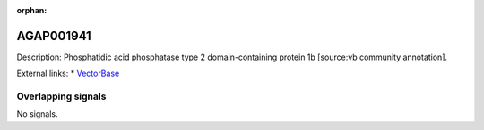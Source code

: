 :orphan:

AGAP001941
=============





Description: Phosphatidic acid phosphatase type 2 domain-containing protein 1b [source:vb community annotation].

External links:
* `VectorBase <https://www.vectorbase.org/Anopheles_gambiae/Gene/Summary?g=AGAP001941>`_

Overlapping signals
-------------------



No signals.


